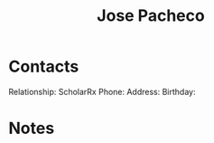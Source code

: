 :PROPERTIES:
:ID:       d9c531ed-27ab-47e6-b006-1fa50d3a6245
:END:
#+title: Jose Pacheco
#+filetags: People CRM

* Contacts

Relationship: ScholarRx
Phone:
Address:
Birthday:

* Notes

 
